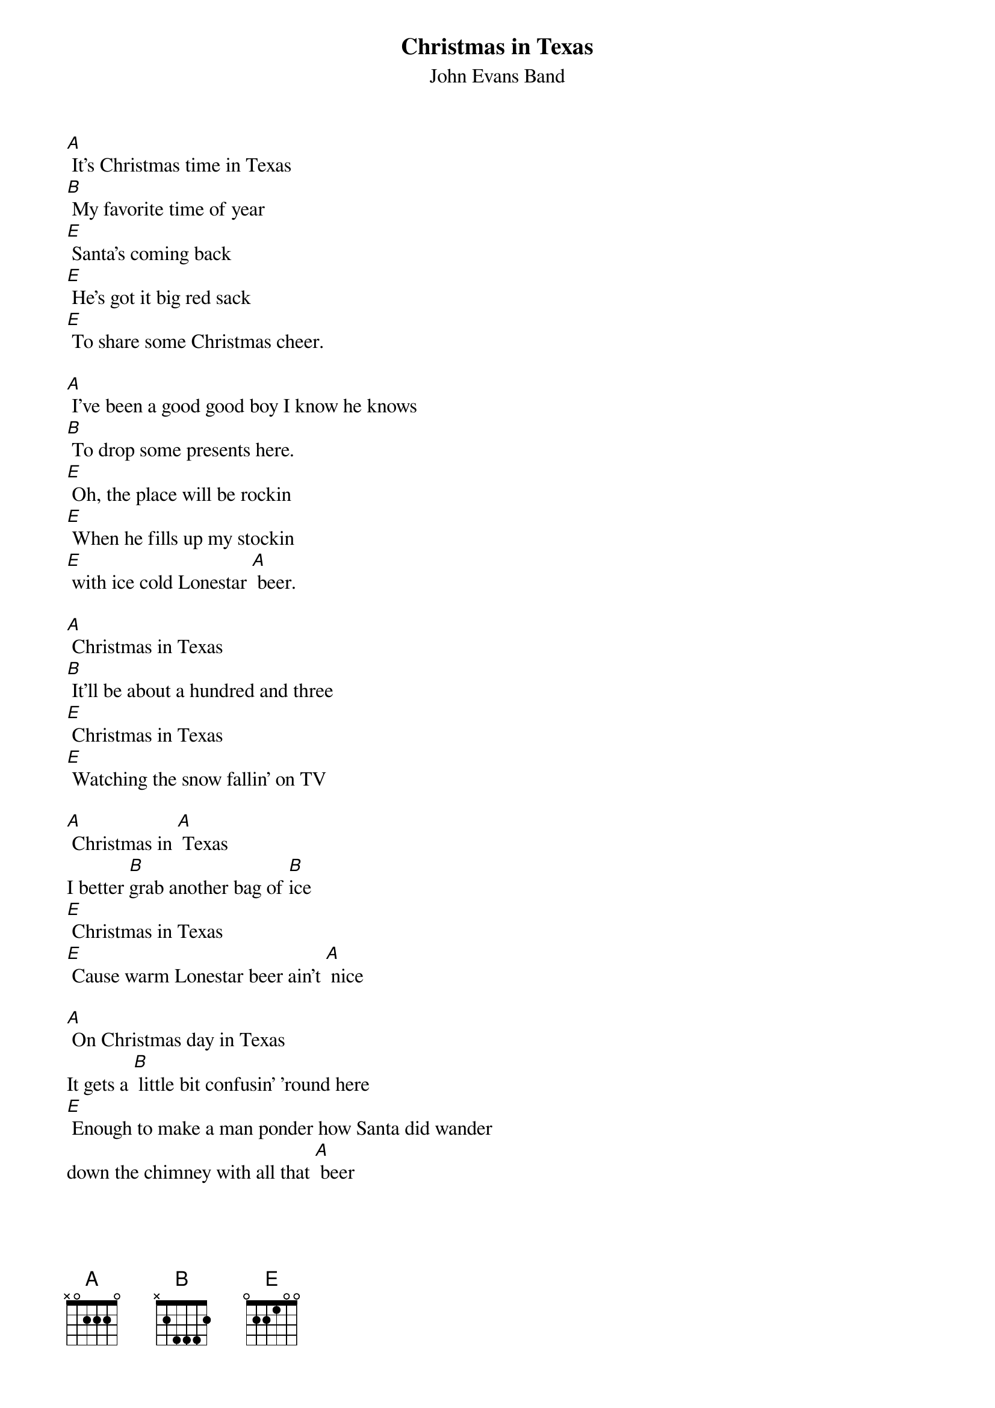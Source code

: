 
{t: Christmas in Texas}
{st: John Evans Band}

[A] It's Christmas time in Texas
[B] My favorite time of year
[E] Santa's coming back
[E] He's got it big red sack
[E] To share some Christmas cheer.

[A] I've been a good good boy I know he knows
[B] To drop some presents here.
[E] Oh, the place will be rockin
[E] When he fills up my stockin
[E] with ice cold Lonestar [A] beer.

[A] Christmas in Texas
[B] It'll be about a hundred and three
[E] Christmas in Texas
[E] Watching the snow fallin' on TV

[A] Christmas in [A] Texas
I better [B]grab another bag of [B]ice
[E] Christmas in Texas
[E] Cause warm Lonestar beer ain't [A] nice

[A] On Christmas day in Texas
It gets a [B] little bit confusin’ 'round here
[E] Enough to make a man ponder how Santa did wander
down the chimney with all that [A] beer

[A] I've been a good good boy I know he knows
[B] To drop some presents here.
[E] Oh, the place will be rockin
[E] When he fills up my stockin
[E] with ice cold Lonestar [A] beer.

[A] Christmas in Texas
[B] It'll be about a hundred and three
[E] Christmas in Texas
[E] Watching the snow fallin' on TV

[A] Christmas in [A] Texas
I better [B]grab another bag of [B]ice
[E] Christmas in Texas
[E] Cause warm Lonestar beer ain't [A] nice [A]////

(Instrumental)

[A]//// [A]//// [B]//// [B]//// [E]//// [E]//// [E]//// [A]////

[A]//// [A]//// [B]//// [B]//// [E]//// [E]//// [E]//// [A]//// [A]////


[A] Christmas in Texas
[B] It'll be about a hundred and three
[E] Christmas in Texas
[E] Watching the snow fallin' on TV

[A] Christmas in [A] Texas
I better [B]grab another bag of [B]ice
[E] Christmas in Texas
[E] Cause warm Lonestar beer ain't [A] nice

[A] (jingle bells chorus)



